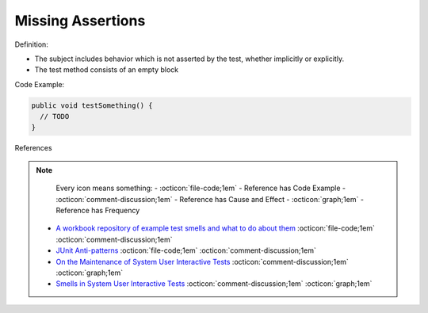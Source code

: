 Missing Assertions
^^^^^
Definition:

* The subject includes behavior which is not asserted by the test, whether implicitly or explicitly.
* The test method consists of an empty block


Code Example:

.. code-block:: java

  public void testSomething() {
    // TODO
  }

References

.. note ::
    Every icon means something:
    - :octicon:`file-code;1em` - Reference has Code Example
    - :octicon:`comment-discussion;1em` - Reference has Cause and Effect
    - :octicon:`graph;1em` - Reference has Frequency

 * `A workbook repository of example test smells and what to do about them <https://github.com/testdouble/test-smells>`_ :octicon:`file-code;1em` :octicon:`comment-discussion;1em`
 * `JUnit Anti-patterns <https://exubero.com/junit/anti-patterns/>`_ :octicon:`file-code;1em` :octicon:`comment-discussion;1em`
 * `On the Maintenance of System User Interactive Tests <https://orbilu.uni.lu/handle/10993/48254>`_ :octicon:`comment-discussion;1em` :octicon:`graph;1em`
 * `Smells in System User Interactive Tests <https://arxiv.org/abs/2111.02317>`_ :octicon:`comment-discussion;1em` :octicon:`graph;1em`

